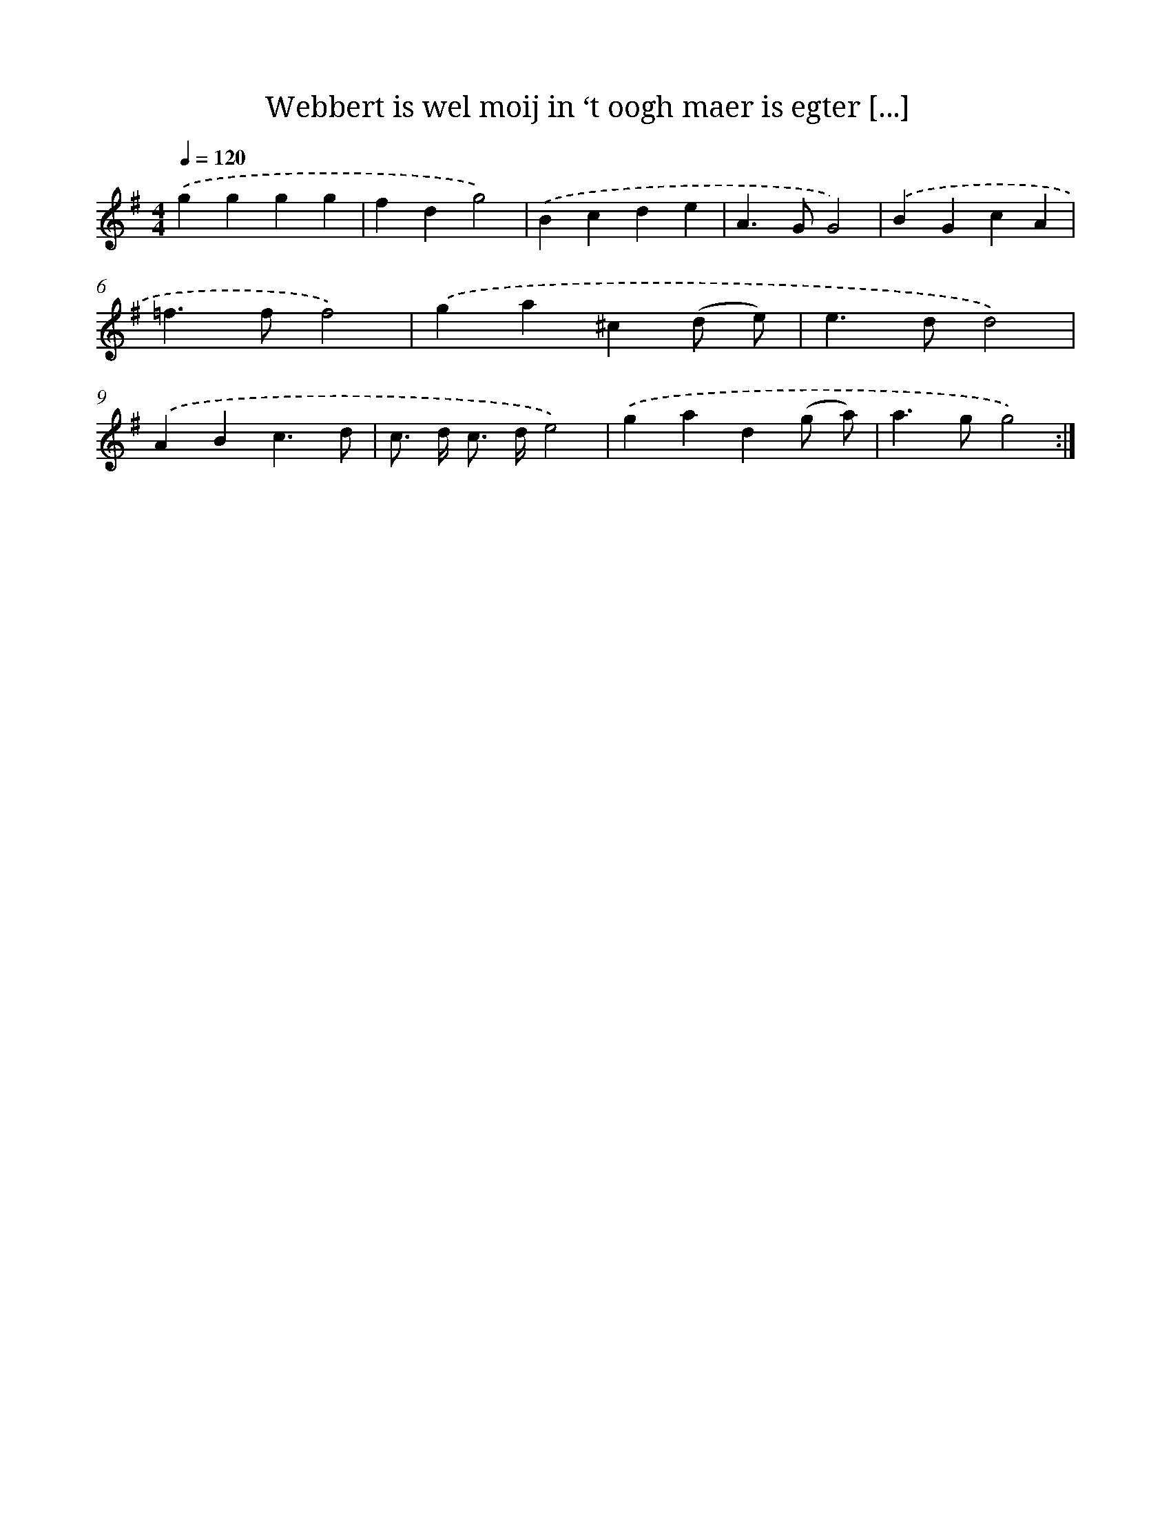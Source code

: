 X: 16735
T: Webbert is wel moij in ‘t oogh maer is egter [...]
%%abc-version 2.0
%%abcx-abcm2ps-target-version 5.9.1 (29 Sep 2008)
%%abc-creator hum2abc beta
%%abcx-conversion-date 2018/11/01 14:38:06
%%humdrum-veritas 671924871
%%humdrum-veritas-data 4249859871
%%continueall 1
%%barnumbers 0
L: 1/4
M: 4/4
Q: 1/4=120
K: G clef=treble
.('gggg |
fdg2) |
.('Bcde |
A>GG2) |
.('BGcA |
=f>ff2) |
.('ga^c(d/ e/) |
e>dd2) |
.('ABc3/d/ |
c/> d/ c/> d/e2) |
.('gad(g/ a/) |
a>gg2) :|]
